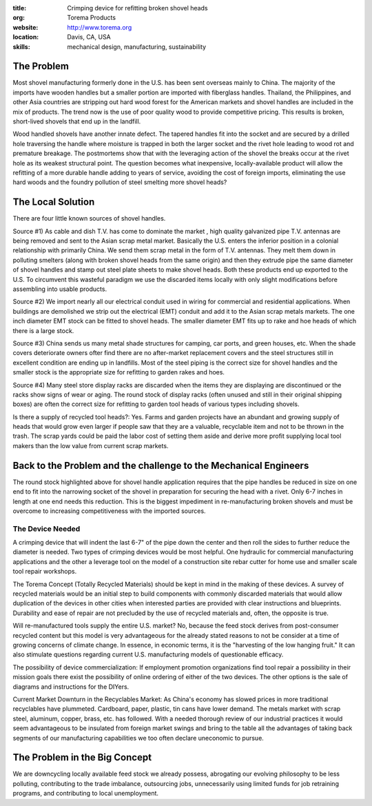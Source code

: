 :title: Crimping device for refitting broken shovel heads
:org: Torema Products
:website: http://www.torema.org
:location: Davis, CA, USA
:skills: mechanical design, manufacturing, sustainability

The Problem
===========

Most shovel manufacturing formerly done in the U.S. has been sent overseas
mainly to China. The majority of the imports have wooden handles but a smaller
portion are imported with fiberglass handles. Thailand, the Philippines, and
other Asia countries are stripping out hard wood forest for the American
markets and shovel handles are included in the mix of products. The trend now
is the use of poor quality wood to provide competitive pricing. This results
is broken, short-lived shovels that end up in the landfill.

Wood handled shovels have another innate defect. The tapered handles fit into
the socket and are secured by a drilled hole traversing the handle where
moisture is trapped in both the larger socket and the rivet hole leading to
wood rot and premature breakage. The postmortems show that with the leveraging
action of the shovel the breaks occur at the rivet hole as its weakest
structural point. The question becomes what inexpensive, locally-available
product will allow the refitting of a more durable handle adding to years of
service, avoiding the cost of foreign imports, eliminating the use hard woods
and the foundry pollution of steel smelting more shovel heads?

The Local Solution
==================

There are four little known sources of shovel handles.

Source #1) As cable and dish T.V. has come to dominate the market , high
quality galvanized pipe T.V. antennas are being removed and sent to the Asian
scrap metal market. Basically the U.S. enters the inferior position in a
colonial relationship with primarily China. We send them scrap metal in the
form of T.V. antennas. They melt them down in polluting smelters (along with
broken shovel heads from the same origin) and then they extrude pipe the same
diameter of shovel handles and stamp out steel plate sheets to make shovel
heads. Both these products end up exported to the U.S. To circumvent this
wasteful paradigm we use the discarded items locally with only slight
modifications before assembling into usable products.

Source #2) We import nearly all our electrical conduit used in wiring for
commercial and residential applications. When buildings are demolished we strip
out the electrical (EMT) conduit and add it to the Asian scrap metals markets.
The one inch diameter EMT stock can be fitted to shovel heads. The smaller
diameter EMT fits up to rake and hoe heads of which there is a large stock.

Source #3) China sends us many metal shade structures for camping, car ports,
and green houses, etc. When the shade covers deteriorate owners ofter find
there are no after-market replacement covers and the steel structures still in
excellent condition are ending up in landfills. Most of the steel piping is
the correct size for shovel handles and the smaller stock is the appropriate
size for refitting to garden rakes and hoes.

Source #4) Many steel store display racks are discarded when the items they are
displaying are discontinued or the racks show signs of wear or aging. The round
stock of display racks (often unused and still in their original shipping
boxes) are often the correct size for refitting to garden tool heads of various
types including shovels.

Is there a supply of recycled tool heads?: Yes. Farms and garden projects have
an abundant and growing supply of heads that would grow even larger if people
saw that they are a valuable, recyclable item and not to be thrown in the
trash. The scrap yards could be paid the labor cost of setting them aside and
derive more profit supplying local tool makers than the low value from current
scrap markets.

Back to the Problem and the challenge to the Mechanical Engineers
=================================================================

The round stock highlighted above for shovel handle application requires that
the pipe handles be reduced in size on one end to fit into the narrowing socket
of the shovel in preparation for securing the head with a rivet. Only 6-7
inches in length at one end needs this reduction. This is the biggest
impediment in re-manufacturing broken shovels and must be overcome to
increasing competitiveness with the imported sources.

The Device Needed
-----------------

A crimping device that will indent the last 6-7" of the pipe
down the center and then roll the sides to further reduce the diameter is
needed. Two types of crimping devices would be most helpful. One hydraulic for
commercial manufacturing applications and the other a leverage tool on the
model of a construction site rebar cutter for home use and smaller scale tool
repair workshops.

The Torema Concept (Totally Recycled Materials) should be kept in mind in the
making of these devices. A survey of recycled materials would be an initial
step to build components with commonly discarded materials that would allow
duplication of the devices in other cities when interested parties are
provided with clear instructions and blueprints. Durability and ease of repair
are not precluded by the use of recycled materials and, often, the opposite is
true.

Will re-manufactured tools supply the entire U.S. market? No, because the feed
stock derives from post-consumer recycled content but this model is very
advantageous for the already stated reasons to not be consider at a time of
growing concerns of climate change. In essence, in economic terms, it is the
"harvesting of the low hanging fruit." It can also stimulate questions
regarding current U.S. manufacturing models of questionable efficacy.

The possibility of device commercialization: If employment promotion
organizations find tool repair a possibility in their mission goals there exist
the possibility of online ordering of either of the two devices. The other
options is the sale of diagrams and instructions for the DIYers.

Current Market Downturn in the Recyclables Market: As China's economy has
slowed prices in more traditional recyclables have plummeted. Cardboard, paper,
plastic, tin cans have lower demand. The metals market with scrap steel,
aluminum, copper, brass, etc. has followed. With a needed thorough review of
our industrial practices it would seem advantageous to be insulated from
foreign market swings and bring to the table all the advantages of taking back
segments of our manufacturing capabilities we too often declare uneconomic to
pursue.

The Problem in the Big Concept
==============================

We are downcycling locally available feed stock we already possess, abrogating
our evolving philosophy to be less polluting, contributing to the trade
imbalance, outsourcing jobs, unnecessarily using limited funds for job
retraining programs, and contributing to local unemployment.

